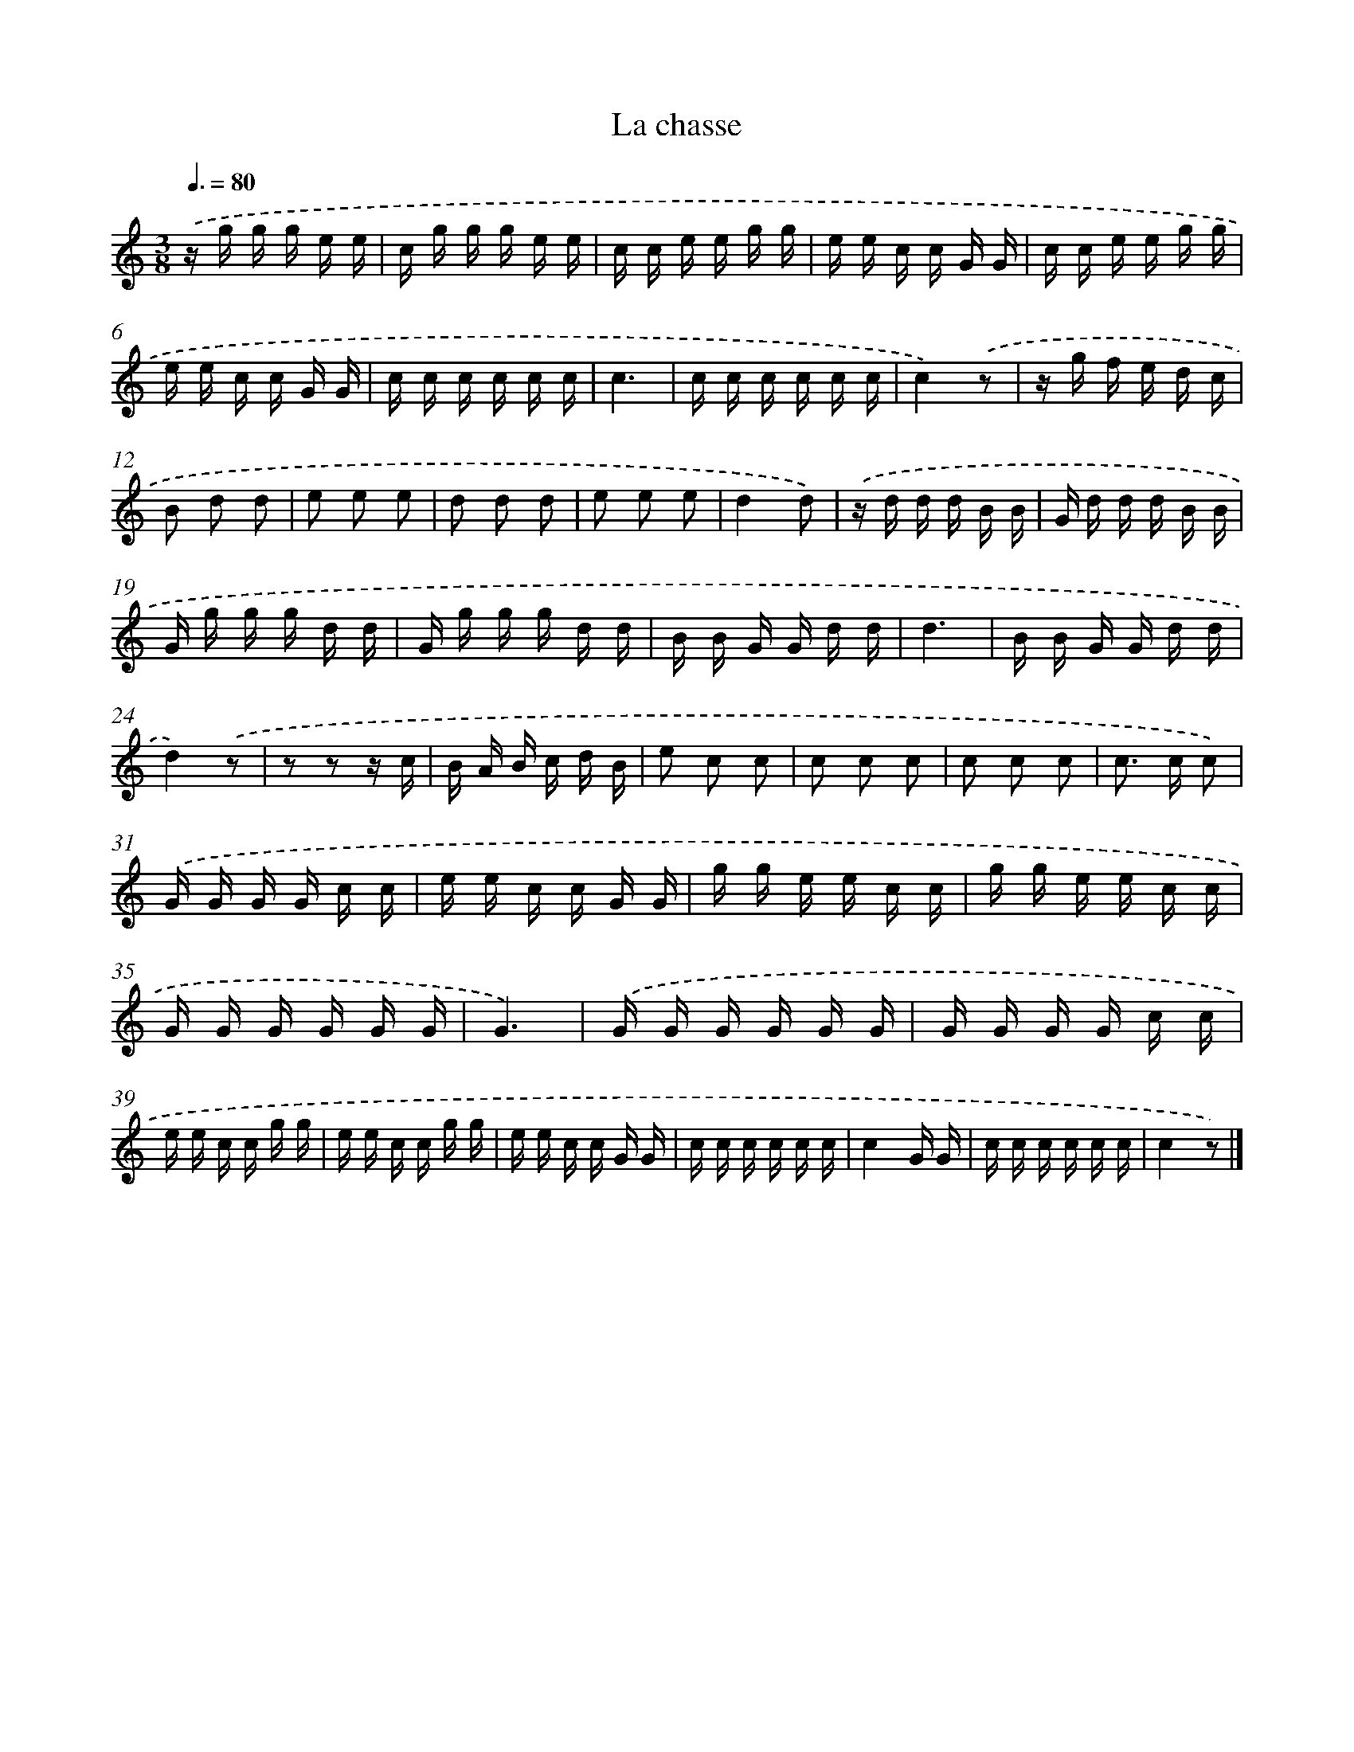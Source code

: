 X: 17041
T: La chasse
%%abc-version 2.0
%%abcx-abcm2ps-target-version 5.9.1 (29 Sep 2008)
%%abc-creator hum2abc beta
%%abcx-conversion-date 2018/11/01 14:38:09
%%humdrum-veritas 420218072
%%humdrum-veritas-data 1543612850
%%continueall 1
%%barnumbers 0
L: 1/16
M: 3/8
Q: 3/8=80
K: C clef=treble
.('z g g g e e |
c g g g e e |
c c e e g g |
e e c c G G |
c c e e g g |
e e c c G G |
c c c c c c |
c6 |
c c c c c c |
c4).('z2 |
z g f e d c |
B2 d2 d2 |
e2 e2 e2 |
d2 d2 d2 |
e2 e2 e2 |
d4d2) |
.('z d d d B B |
G d d d B B |
G g g g d d |
G g g g d d |
B B G G d d |
d6 |
B B G G d d |
d4).('z2 |
z2 z2 z c |
B A B c d B |
e2 c2 c2 |
c2 c2 c2 |
c2 c2 c2 |
c2> c2 c2) |
.('G G G G c c |
e e c c G G |
g g e e c c |
g g e e c c |
G G G G G G |
G6) |
.('G G G G G G |
G G G G c c |
e e c c g g |
e e c c g g |
e e c c G G |
c c c c c c |
c4G G |
c c c c c c |
c4z2) |]
